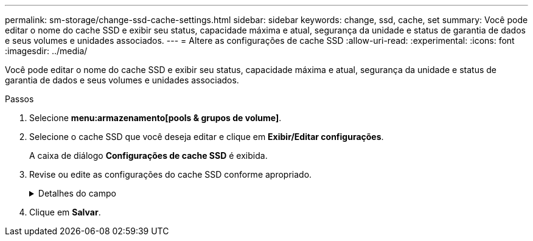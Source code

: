 ---
permalink: sm-storage/change-ssd-cache-settings.html 
sidebar: sidebar 
keywords: change, ssd, cache, set 
summary: Você pode editar o nome do cache SSD e exibir seu status, capacidade máxima e atual, segurança da unidade e status de garantia de dados e seus volumes e unidades associados. 
---
= Altere as configurações de cache SSD
:allow-uri-read: 
:experimental: 
:icons: font
:imagesdir: ../media/


[role="lead"]
Você pode editar o nome do cache SSD e exibir seu status, capacidade máxima e atual, segurança da unidade e status de garantia de dados e seus volumes e unidades associados.

.Passos
. Selecione *menu:armazenamento[pools & grupos de volume]*.
. Selecione o cache SSD que você deseja editar e clique em *Exibir/Editar configurações*.
+
A caixa de diálogo *Configurações de cache SSD* é exibida.

. Revise ou edite as configurações do cache SSD conforme apropriado.
+
.Detalhes do campo
[%collapsible]
====
[cols="2*"]
|===
| Definição | Descrição 


 a| 
Nome
 a| 
Exibe o nome do cache SSD, que você pode alterar. É necessário um nome para o cache SSD.



 a| 
Caraterísticas
 a| 
Mostra o status do cache SSD. Os Estados possíveis incluem:

** Ideal
** Desconhecido
** Degradada
** Falha (Um estado com falha resulta em um evento de mel crítico.)
** Suspenso




 a| 
Capacidades
 a| 
Mostra a capacidade atual e a capacidade máxima permitida para o cache SSD.

A capacidade máxima permitida para o cache SSD depende do tamanho de cache principal da controladora:

** Até 1 GiB
** 1 GiB a 2 GiB
** 2 GiB a 4 GiB
** Mais de 4 GiB




 a| 
Segurança e DA
 a| 
Mostra o status de Segurança da unidade e garantia de dados para o cache SSD.

** *Secure-Capable* -- indica se o cache SSD é composto inteiramente de unidades seguras. Uma unidade com capacidade segura é uma unidade com autocriptografia que protege os dados contra acesso não autorizado.
** *Secure-enabled* -- indica se a segurança está ativada no cache SSD.
** *DA Capable* -- indica se o cache SSD é composto inteiramente de unidades compatíveis com DA. Uma unidade capaz de DA pode verificar e corrigir erros que possam ocorrer à medida que os dados são comunicados entre o host e o storage array.




 a| 
Objetos associados
 a| 
Mostra os volumes e unidades associados ao cache SSD.

|===
====
. Clique em *Salvar*.

